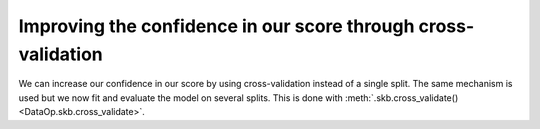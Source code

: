 .. _cross_validation:

Improving the confidence in our score through cross-validation
==============================================================

We can increase our confidence in our score by using cross-validation instead of
a single split. The same mechanism is used but we now fit and evaluate the model
on several splits. This is done with :meth:`.skb.cross_validate()
<DataOp.skb.cross_validate>`.

